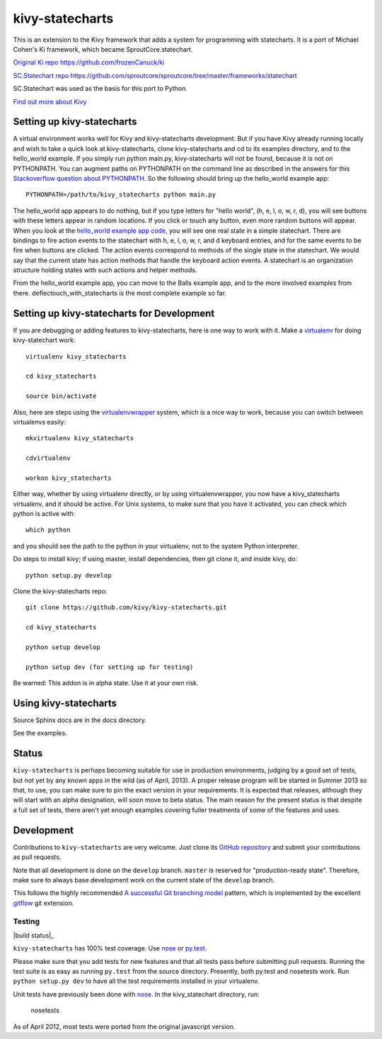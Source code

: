 ================
kivy-statecharts
================

This is an extension to the Kivy framework that adds a system for programming
with statecharts. It is a port of Michael Cohen's Ki framework, which became
SproutCore.statechart.

`Original Ki repo`_
https://github.com/frozenCanuck/ki

`SC.Statechart repo`_
https://github.com/sproutcore/sproutcore/tree/master/frameworks/statechart

SC.Statechart was used as the basis for this port to Python.

`Find out more about Kivy`_

Setting up kivy-statecharts
===========================

A virtual environment works well for Kivy and kivy-statecharts development.
But if you have Kivy already running locally and wish to take a quick look at
kivy-statecharts, clone kivy-statecharts and cd to its examples directory, and
to the hello_world example. If you simply run python main.py, kivy-statecharts
will not be found, because it is not on PYTHONPATH.  You can augment paths on
PYTHONPATH on the command line as described in the answers for this
`Stackoverflow question about PYTHONPATH`_. So the following should bring up
the hello_world example app::

    PYTHONPATH=/path/to/kivy_statecharts python main.py

The hello_world app appears to do nothing, but if you type letters for "hello
world", (h, e, l, o, w, r, d), you will see buttons with these letters appear
in random locations. If you click or touch any button, even more random buttons
will appear. When you look at the `hello_world example app code`_, you will see
one real state in a simple statechart. There are bindings to fire action events
to the statechart with h, e, l, o, w, r, and d keyboard entries, and for the
same events to be fire when buttons are clicked. The action events correspond
to methods of the single state in the statechart. We would say that the current
state has action methods that handle the keyboard action events. A statechart
is an organization structure holding states with such actions and helper
methods.

From the hello_world example app, you can move to the Balls example app, and to
the more involved examples from there. deflectouch_with_statecharts is the most
complete example so far.

Setting up kivy-statecharts for Development
===========================================

If you are debugging or adding features to kivy-statecharts, here is one way to
work with it. Make a `virtualenv`_ for doing kivy-statechart work::

    virtualenv kivy_statecharts

    cd kivy_statecharts

    source bin/activate

Also, here are steps using the `virtualenvwrapper`_ system, which is a nice way
to work, because you can switch between virtualenvs easily::

    mkvirtualenv kivy_statecharts
    
    cdvirtualenv

    workon kivy_statecharts

Either way, whether by using virtualenv directly, or by using
virtualenvwrapper, you now have a kivy_statecharts virtualenv, and it should be
active. For Unix systems, to make sure that you have it activated, you can
check which python is active with::

    which python

and you should see the path to the python in your virtualenv, not to the system
Python interpreter.

Do steps to install kivy; if using master, install dependencies, then git clone
it, and inside kivy, do::

    python setup.py develop

Clone the kivy-statecharts repo::

    git clone https://github.com/kivy/kivy-statecharts.git

    cd kivy_statecharts

    python setup develop

    python setup dev (for setting up for testing)

Be warned: This addon is in alpha state. Use it at your own risk.

Using kivy-statecharts
======================

Source Sphinx docs are in the docs directory.

See the examples.

Status
======

``kivy-statecharts`` is perhaps becoming suitable for use in production
environments, judging by a good set of tests, but not yet by any known apps in
the wild (as of April, 2013).  A proper release program will be started in
Summer 2013 so that, to use, you can make sure to pin the exact version in your
requirements. It is expected that releases, although they will start with an
alpha designation, will soon move to beta status. The main reason for the
present status is that despite a full set of tests, there aren't yet enough
examples covering fuller treatments of some of the features and uses.

Development
===========

Contributions to ``kivy-statecharts`` are very welcome.  Just clone its `GitHub
repository`_ and submit your contributions as pull requests.

Note that all development is done on the ``develop`` branch. ``master`` is reserved
for "production-ready state".  Therefore, make sure to always base development work
on the current state of the ``develop`` branch.

This follows the highly recommended `A successful Git branching model`_ pattern,
which is implemented by the excellent `gitflow`_ git extension.

Testing
-------

|build status|_

``kivy-statecharts`` has 100% test coverage. Use `nose`_ or `py.test`_.

Please make sure that you add tests for new features and that all tests pass before
submitting pull requests.  Running the test suite is as easy as running ``py.test``
from the source directory. Presently, both py.test and nosetests work. Run
``python setup.py dev`` to have all the test requirements installed in your virtualenv.

Unit tests have previously been done with `nose`_.  In the kivy_statechart directory,
run:

    nosetests

As of April 2012, most tests were ported from the original javascript version.


.. _Original Ki repo: https://github.com/frozenCanuck/ki
.. _SC.Statechart repo: https://github.com/sproutcore/sproutcore/tree/master/frameworks/statechart
.. _Find out more about Kivy: http://kivy.org
.. _GitHub repository: https://github.com/kivy/kivy-statecharts
.. _gitflow: https://github.com/nvie/gitflow
.. _A successful Git branching model: http://nvie.com/posts/a-successful-git-branching-model/
.. _hello_world example app code: https://github.com/kivy/kivy-statecharts/blob/master/examples/hello_world/main.py
.. _nose: http://readthedocs.org/docs/nose/en/latest/
.. _py.test: http://pytest.org/latest/
.. _Stackoverflow question about PYTHONPATH: http://stackoverflow.com/questions/4580101/python-add-pythonpath-during-command-line-module-run
.. _virtualenv: https://pypi.python.org/pypi/virtualenv
.. _virtualenvwrapper: http://virtualenvwrapper.readthedocs.org/en/latest/
